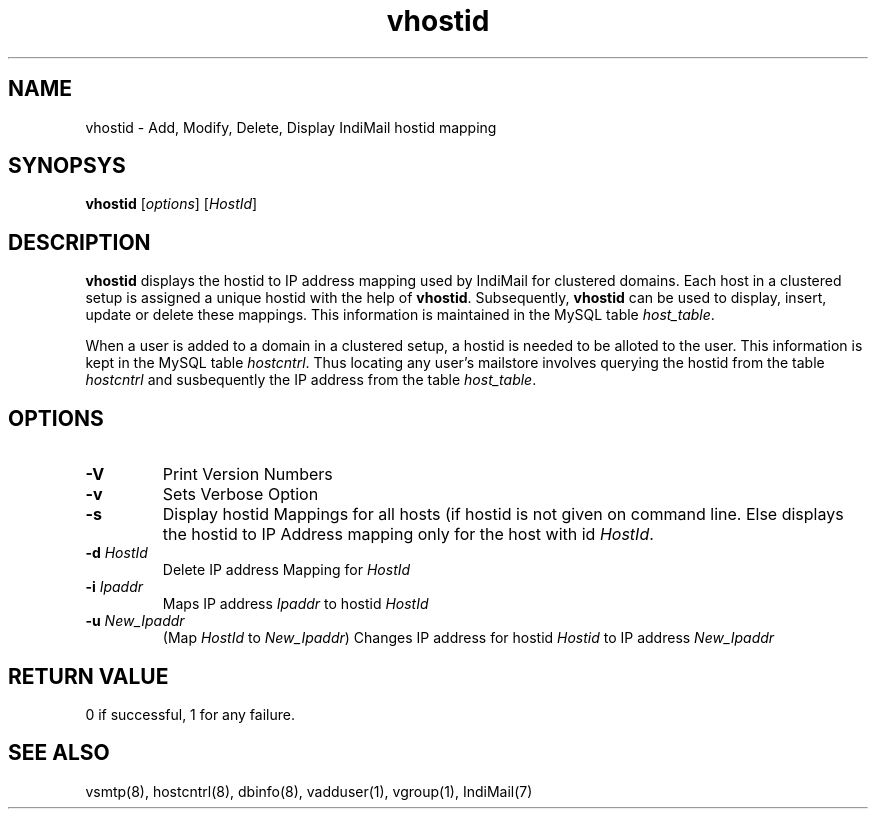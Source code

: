 .LL 8i
.TH vhostid 8
.SH NAME
vhostid \- Add, Modify, Delete, Display IndiMail hostid mapping

.SH SYNOPSYS
\fBvhostid\fR [\fIoptions\fR] [\fIHostId\fR]

.SH DESCRIPTION
\fBvhostid\fR displays the hostid to IP address mapping used by IndiMail for clustered domains.
Each host in a clustered setup is assigned a unique hostid with the help of \fBvhostid\fR.
Subsequently, \fBvhostid\fR can be used to display, insert, update or delete these mappings. This
information is maintained in the MySQL table \fIhost_table\fR.

.PP
When a user is added to a domain in a clustered setup, a hostid is needed to be alloted to the user.
This information is kept in the MySQL table \fIhostcntrl\fR. Thus locating any user's mailstore
involves querying the hostid from the table \fIhostcntrl\fR and susbequently the IP address from
the table \fIhost_table\fR.

.SH OPTIONS
.TP
\fB\-V\fR
Print Version Numbers
.TP
\fB\-v\fR
Sets Verbose Option
.TP
\fB\-s\fR
Display hostid Mappings for all hosts (if hostid is not given on command line. Else displays
the hostid to IP Address mapping only for the host with id \fIHostId\fR.
.TP
\fB\-d\fR \fIHostId\fR
Delete IP address Mapping for \fIHostId\fR
.TP
\fB\-i\fR \fIIpaddr\fR
Maps IP address \fIIpaddr\fR to hostid \fIHostId\fR
.TP
\fB\-u\fR \fINew_Ipaddr\fR
(Map \fIHostId\fR to \fINew_Ipaddr\fR)
Changes IP address for hostid \fIHostid\fR to IP address \fINew_Ipaddr\fR

.SH RETURN VALUE
0 if successful, 1 for any failure.

.SH "SEE ALSO"
vsmtp(8), hostcntrl(8), dbinfo(8), vadduser(1), vgroup(1), IndiMail(7)
